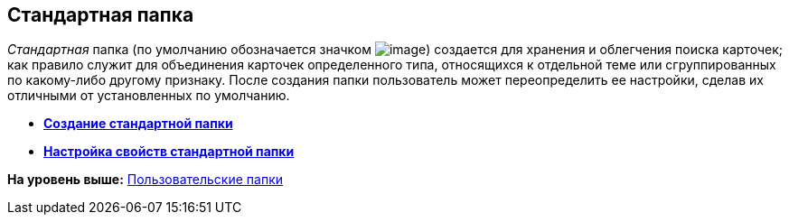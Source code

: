 [[ariaid-title1]]
== Стандартная папка

[.dfn .term]_Стандартная_ папка (по умолчанию обозначается значком image:img/Buttons/Folder_Default.png[image]) создается для хранения и облегчения поиска карточек; как правило служит для объединения карточек определенного типа, относящихся к отдельной теме или сгруппированных по какому-либо другому признаку. После создания папки пользователь может переопределить ее настройки, сделав их отличными от установленных по умолчанию.

* *xref:../topics/Folders_Create_Default_Folders.adoc[Создание стандартной папки]* +
* *xref:../topics/Folders_Settings_Properties_Default_Folders.adoc[Настройка свойств стандартной папки]* +

*На уровень выше:* xref:../topics/Folders_User_Folders.adoc[Пользовательские папки]
